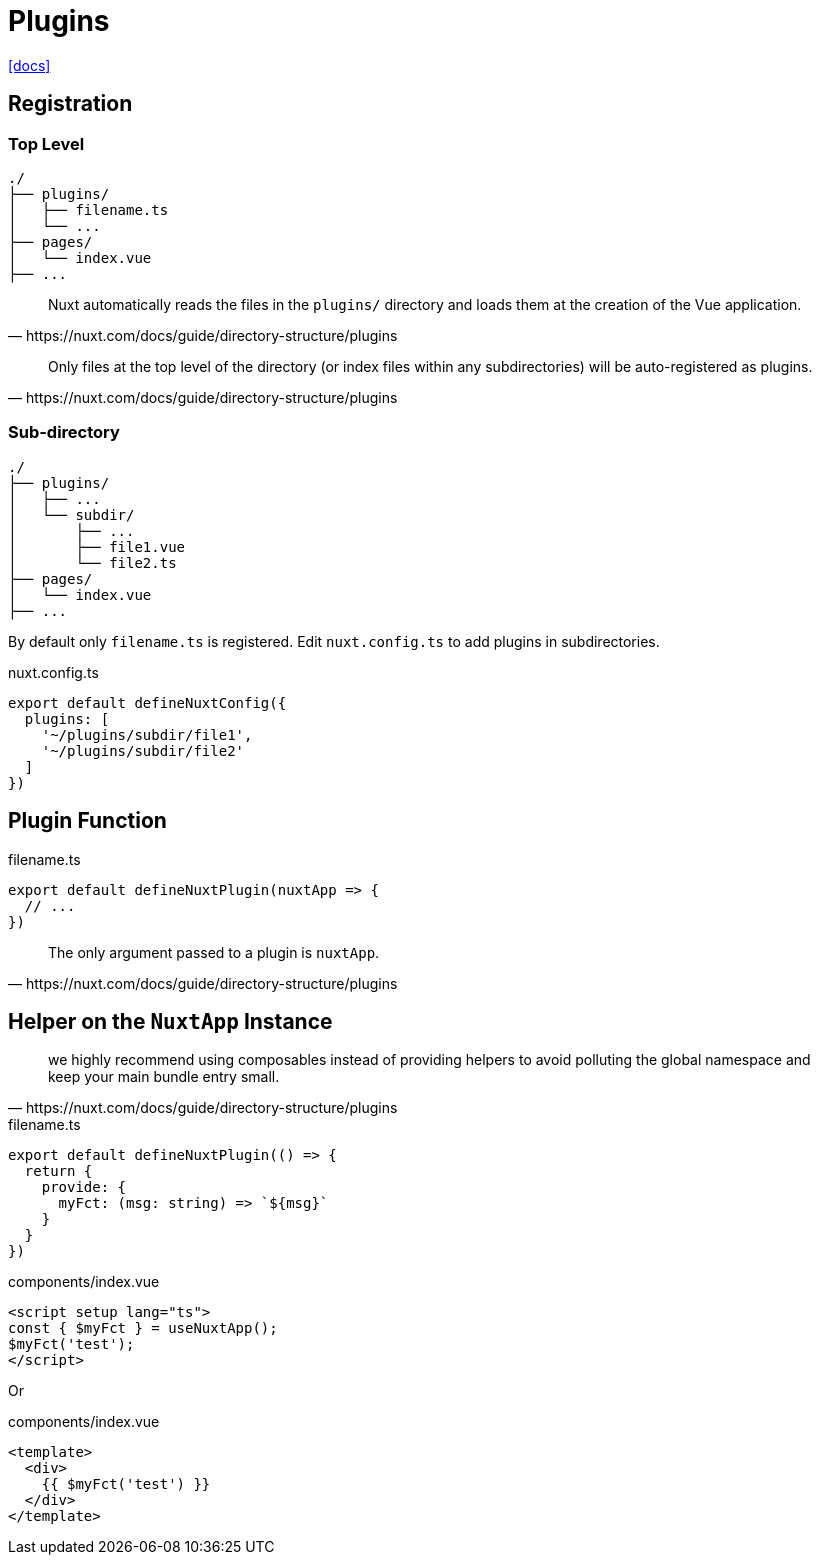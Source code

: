 = Plugins
:url-docs: https://nuxt.com/docs/guide/directory-structure/plugins

{url-docs}[[docs\]]

== Registration

=== Top Level

....
./
├── plugins/
│   ├── filename.ts
│   └── ...
├── pages/
│   └── index.vue
├── ...
....

[,https://nuxt.com/docs/guide/directory-structure/plugins]
____
Nuxt automatically reads the files in the `plugins/` directory and loads them at the creation of the Vue application.
____

[,https://nuxt.com/docs/guide/directory-structure/plugins]
____
Only files at the top level of the directory (or index files within any subdirectories) will be auto-registered as plugins.
____

// `filename.ts` is automatically registered.

=== Sub-directory

....
./
├── plugins/
│   ├── ...
│   └── subdir/
│       ├── ...
│       ├── file1.vue
│       └── file2.ts
├── pages/
│   └── index.vue
├── ...
....

By default only `filename.ts` is registered.
Edit `nuxt.config.ts` to add plugins in subdirectories.

[,title="nuxt.config.ts"]
----
export default defineNuxtConfig({
  plugins: [
    '~/plugins/subdir/file1',
    '~/plugins/subdir/file2'
  ]
})
----

== Plugin Function

[,title="filename.ts"]
----
export default defineNuxtPlugin(nuxtApp => {
  // ...
})
----

[,https://nuxt.com/docs/guide/directory-structure/plugins]
____
The only argument passed to a plugin is `nuxtApp`.
____

== Helper on the `NuxtApp` Instance

[,https://nuxt.com/docs/guide/directory-structure/plugins]
____
we highly recommend using composables instead of providing helpers to avoid polluting the global namespace and keep your main bundle entry small.
____

[,title="filename.ts"]
----
export default defineNuxtPlugin(() => {
  return {
    provide: {
      myFct: (msg: string) => `${msg}`
    }
  }
})
----

[,title="components/index.vue"]
----
<script setup lang="ts">
const { $myFct } = useNuxtApp();
$myFct('test');
</script>
----

Or

[,title="components/index.vue"]
----
<template>
  <div>
    {{ $myFct('test') }}
  </div>
</template>
----